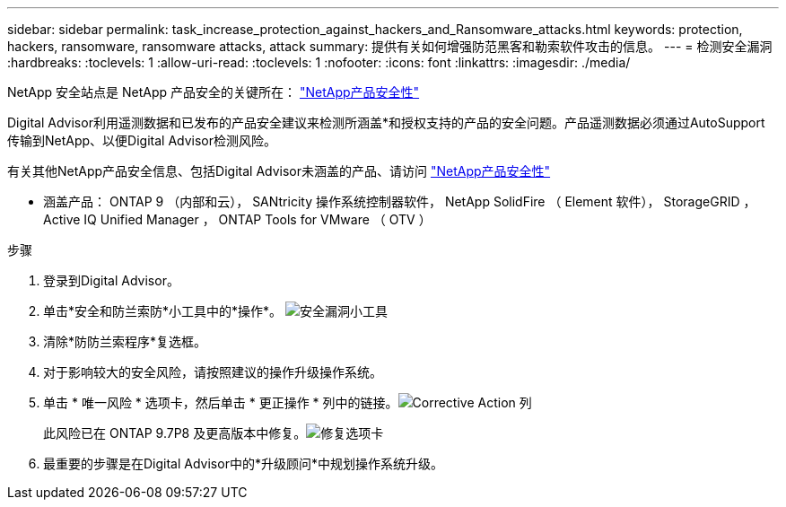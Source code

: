---
sidebar: sidebar 
permalink: task_increase_protection_against_hackers_and_Ransomware_attacks.html 
keywords: protection, hackers, ransomware, ransomware attacks, attack 
summary: 提供有关如何增强防范黑客和勒索软件攻击的信息。 
---
= 检测安全漏洞
:hardbreaks:
:toclevels: 1
:allow-uri-read: 
:toclevels: 1
:nofooter: 
:icons: font
:linkattrs: 
:imagesdir: ./media/


[role="lead"]
NetApp 安全站点是 NetApp 产品安全的关键所在： link:https://security.netapp.com["NetApp产品安全性"^]

Digital Advisor利用遥测数据和已发布的产品安全建议来检测所涵盖*和授权支持的产品的安全问题。产品遥测数据必须通过AutoSupport 传输到NetApp、以便Digital Advisor检测风险。

有关其他NetApp产品安全信息、包括Digital Advisor未涵盖的产品、请访问 link:https://security.netapp.com["NetApp产品安全性"^]

* 涵盖产品： ONTAP 9 （内部和云）， SANtricity 操作系统控制器软件， NetApp SolidFire （ Element 软件）， StorageGRID ， Active IQ Unified Manager ， ONTAP Tools for VMware （ OTV ）

.步骤
. 登录到Digital Advisor。
. 单击*安全和防兰索防*小工具中的*操作*。
image:Security_Image 2 Ransomware attacks.png["安全漏洞小工具"]
. 清除*防防兰索程序*复选框。
. 对于影响较大的安全风险，请按照建议的操作升级操作系统。
. 单击 * 唯一风险 * 选项卡，然后单击 * 更正操作 * 列中的链接。image:Corrective Action_Image 2 Ransomware attacks.png["Corrective Action 列"]
+
此风险已在 ONTAP 9.7P8 及更高版本中修复。image:Remediations_Image 3 Ransomware attacks.png["修复选项卡"]

. 最重要的步骤是在Digital Advisor中的*升级顾问*中规划操作系统升级。

